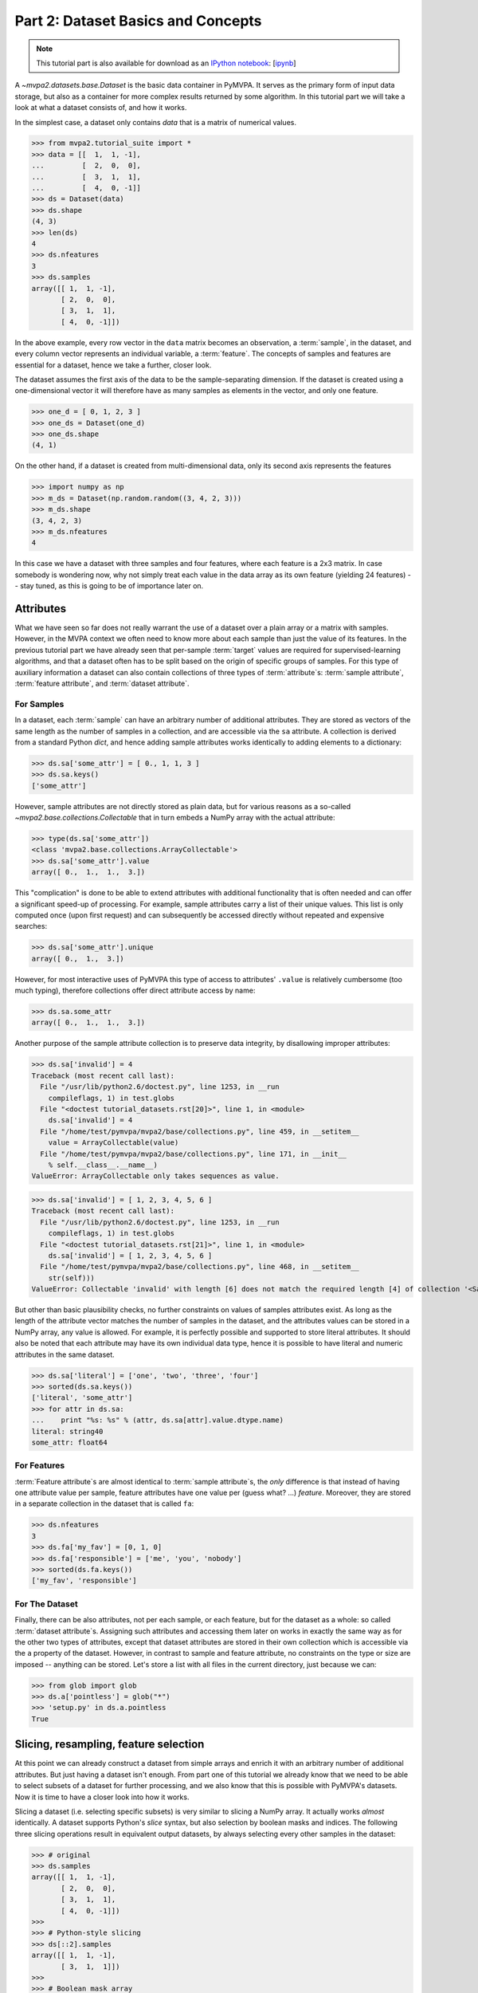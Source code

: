 .. -*- mode: rst; fill-column: 78; indent-tabs-mode: nil -*-
.. vi: set ft=rst sts=4 ts=4 sw=4 et tw=79:
  ### ### ### ### ### ### ### ### ### ### ### ### ### ### ### ### ### ### ###
  #
  #   See COPYING file distributed along with the PyMVPA package for the
  #   copyright and license terms.
  #
  ### ### ### ### ### ### ### ### ### ### ### ### ### ### ### ### ### ### ###

.. index:: Tutorial, Dataset concepts
.. _chap_tutorial_datasets:

***********************************
Part 2: Dataset Basics and Concepts
***********************************

.. note::

  This tutorial part is also available for download as an `IPython notebook
  <http://ipython.org/ipython-doc/dev/interactive/htmlnotebook.html>`_:
  [`ipynb <notebooks/tutorial_datasets.ipynb>`_]

A `~mvpa2.datasets.base.Dataset` is the basic data container in PyMVPA. It
serves as the primary form of input data storage, but also as a container for
more complex results returned by some algorithm. In this tutorial part we will
take a look at what a dataset consists of, and how it works.

In the simplest case, a dataset only contains *data* that is a matrix of
numerical values.

>>> from mvpa2.tutorial_suite import *
>>> data = [[  1,  1, -1],
...         [  2,  0,  0],
...         [  3,  1,  1],
...         [  4,  0, -1]]
>>> ds = Dataset(data)
>>> ds.shape
(4, 3)
>>> len(ds)
4
>>> ds.nfeatures
3
>>> ds.samples
array([[ 1,  1, -1],
       [ 2,  0,  0],
       [ 3,  1,  1],
       [ 4,  0, -1]])

In the above example, every row vector in the ``data`` matrix becomes an
observation, a :term:`sample`, in the dataset, and every column vector
represents an individual variable, a :term:`feature`. The concepts of samples
and features are essential for a dataset, hence we take a further, closer look.

The dataset assumes the first axis of the data to be the sample-separating
dimension. If the dataset is created using a one-dimensional vector it will
therefore have as many samples as elements in the vector, and only one feature.

>>> one_d = [ 0, 1, 2, 3 ]
>>> one_ds = Dataset(one_d)
>>> one_ds.shape
(4, 1)

On the other hand, if a dataset is created from multi-dimensional data, only its
second axis represents the features

>>> import numpy as np
>>> m_ds = Dataset(np.random.random((3, 4, 2, 3)))
>>> m_ds.shape
(3, 4, 2, 3)
>>> m_ds.nfeatures
4

In this case we have a dataset with three samples and four features, where each
feature is a 2x3 matrix. In case somebody is wondering now, why not simply
treat each value in the data array as its own feature (yielding 24 features) --
stay tuned, as this is going to be of importance later on.


Attributes
==========

What we have seen so far does not really warrant the use of a dataset over a
plain array or a matrix with samples. However, in the MVPA context we often need
to know more about each sample than just the value of its features.  In the
previous tutorial part we have already seen that per-sample :term:`target`
values are required for supervised-learning algorithms, and that a dataset
often has to be split based on the origin of specific groups of samples.  For
this type of auxiliary information a dataset can also contain collections of
three types of :term:`attribute`\ s: :term:`sample attribute`, :term:`feature attribute`, and
:term:`dataset attribute`.

For Samples
-----------

In a dataset, each :term:`sample` can have an arbitrary number of additional
attributes. They are stored as vectors of the same length as the number of samples
in a collection, and are accessible via the ``sa`` attribute. A collection is
derived from a standard Python `dict`, and hence adding sample attributes
works identically to adding elements to a dictionary:

>>> ds.sa['some_attr'] = [ 0., 1, 1, 3 ]
>>> ds.sa.keys()
['some_attr']

However, sample attributes are not directly stored as plain data, but for
various reasons as a so-called `~mvpa2.base.collections.Collectable` that in
turn embeds a NumPy array with the actual attribute:

>>> type(ds.sa['some_attr'])
<class 'mvpa2.base.collections.ArrayCollectable'>
>>> ds.sa['some_attr'].value
array([ 0.,  1.,  1.,  3.])

This "complication" is done to be able to extend attributes with additional
functionality that is often needed and can offer a significant speed-up of
processing. For example, sample attributes carry a list of their unique values.
This list is only computed once (upon first request) and can subsequently be
accessed directly without repeated and expensive searches:

>>> ds.sa['some_attr'].unique
array([ 0.,  1.,  3.])

However, for most interactive uses of PyMVPA this type of access to attributes'
``.value`` is relatively cumbersome (too much typing), therefore collections offer direct
attribute access by name:

>>> ds.sa.some_attr
array([ 0.,  1.,  1.,  3.])

Another purpose of the sample attribute collection is to preserve data
integrity, by disallowing improper attributes:

>>> ds.sa['invalid'] = 4
Traceback (most recent call last):
  File "/usr/lib/python2.6/doctest.py", line 1253, in __run
    compileflags, 1) in test.globs
  File "<doctest tutorial_datasets.rst[20]>", line 1, in <module>
    ds.sa['invalid'] = 4
  File "/home/test/pymvpa/mvpa2/base/collections.py", line 459, in __setitem__
    value = ArrayCollectable(value)
  File "/home/test/pymvpa/mvpa2/base/collections.py", line 171, in __init__
    % self.__class__.__name__)
ValueError: ArrayCollectable only takes sequences as value.

>>> ds.sa['invalid'] = [ 1, 2, 3, 4, 5, 6 ]
Traceback (most recent call last):
  File "/usr/lib/python2.6/doctest.py", line 1253, in __run
    compileflags, 1) in test.globs
  File "<doctest tutorial_datasets.rst[21]>", line 1, in <module>
    ds.sa['invalid'] = [ 1, 2, 3, 4, 5, 6 ]
  File "/home/test/pymvpa/mvpa2/base/collections.py", line 468, in __setitem__
    str(self)))
ValueError: Collectable 'invalid' with length [6] does not match the required length [4] of collection '<SampleAttributesCollection: some_attr>'.

But other than basic plausibility checks, no further constraints on values of
samples attributes exist. As long as the length of the attribute vector matches
the number of samples in the dataset, and the attributes values can be stored
in a NumPy array, any value is allowed. For example, it is perfectly possible
and supported to store literal attributes. It should also be noted that each
attribute may have its own individual data type, hence it is possible to have
literal and numeric attributes in the same dataset.

>>> ds.sa['literal'] = ['one', 'two', 'three', 'four']
>>> sorted(ds.sa.keys())
['literal', 'some_attr']
>>> for attr in ds.sa:
...    print "%s: %s" % (attr, ds.sa[attr].value.dtype.name)
literal: string40
some_attr: float64



For Features
------------

:term:`Feature attribute`\ s are almost identical to :term:`sample attribute`\
s, the *only* difference is that instead of having one attribute value per
sample, feature attributes have one value per (guess what? ...) *feature*.
Moreover, they are stored in a separate collection in the dataset that is
called ``fa``:

>>> ds.nfeatures
3
>>> ds.fa['my_fav'] = [0, 1, 0]
>>> ds.fa['responsible'] = ['me', 'you', 'nobody']
>>> sorted(ds.fa.keys())
['my_fav', 'responsible']


For The Dataset
---------------

Finally, there can be also attributes, not per each sample, or each
feature, but for the dataset as a whole: so called :term:`dataset
attribute`\s. Assigning such attributes and accessing them later on works in
exactly the same way as for the other two types of attributes, except that dataset
attributes are stored in their own collection which is accessible via the
``a`` property of the dataset.  However, in contrast to sample and feature
attribute, no constraints on the type or size are imposed -- anything can be
stored. Let's store a list with all files in the current directory, just
because we can:

>>> from glob import glob
>>> ds.a['pointless'] = glob("*")
>>> 'setup.py' in ds.a.pointless
True


Slicing, resampling, feature selection
======================================

At this point we can already construct a dataset from simple arrays and
enrich it with an arbitrary number of additional attributes. But just
having a dataset isn't enough. From part one of this tutorial we already
know that we need to be able to select subsets of a dataset for further
processing, and we also know that this is possible with PyMVPA's datasets.
Now it is time to have a closer look into how it works.

Slicing a dataset (i.e. selecting specific subsets) is very similar to
slicing a NumPy array. It actually works *almost* identically. A dataset
supports Python's `slice` syntax, but also selection by boolean masks and
indices. The following three slicing operations result in equivalent output
datasets, by always selecting every other samples in the dataset:

>>> # original
>>> ds.samples
array([[ 1,  1, -1],
       [ 2,  0,  0],
       [ 3,  1,  1],
       [ 4,  0, -1]])
>>>
>>> # Python-style slicing
>>> ds[::2].samples
array([[ 1,  1, -1],
       [ 3,  1,  1]])
>>>
>>> # Boolean mask array
>>> mask = np.array([True, False, True, False])
>>> ds[mask].samples
array([[ 1,  1, -1],
       [ 3,  1,  1]])
>>>
>>> # Slicing by index -- Python indexing start with 0 !!
>>> ds[[0, 2]].samples
array([[ 1,  1, -1],
       [ 3,  1,  1]])

.. exercise::

  Search the `NumPy documentation`_ for the difference between "basic slicing"
  and "advanced indexing". The aspect of memory consumption, especially,
  applies to dataset slicing as well, and being aware of this fact might
  help to write more efficient analysis scripts. Which of the three slicing
  approaches above is the most memory-efficient?  Which of the three slicing
  approaches above might lead to unexpected side-effects if the output dataset
  gets modified?

.. _NumPy documentation: http://docs.scipy.org/doc/


All three slicing-styles are equally applicable to the selection of feature
subsets within a dataset. Remember, features are represented on the second axis
of a dataset.

>>> ds[:, [1,2]].samples
array([[ 1, -1],
       [ 0,  0],
       [ 1,  1],
       [ 0, -1]])

By applying a selection by indices to the second axis, we can easily get
the last two features of our example dataset. Please note the `:` is supplied
for the first axis slicing. This is the Python way to indicate *take everything
along this axis*, thus including all samples.

As you can guess, it is also possible to select subsets of samples and
features at the same time.

>>> subds = ds[[0,1], [0,2]]
>>> subds.samples
array([[ 1, -1],
       [ 2,  0]])

If you have prior experience with NumPy you might be confused now. What you
might have expected is this:

>>> ds.samples[[0,1], [0,2]]
array([1, 0])

The above code applies the same slicing directly to the NumPy array with
the samples, and the result is fundamentally different. For NumPy arrays
this style of slicing allows selection of specific elements by their indices on
each axis of an array. For PyMVPA's datasets this mode is not very useful,
instead we typically want to select rows and columns, i.e. samples and
features given by their indices.


.. exercise::

  Try to select samples [0,1] and features [0,2] simultaneously using
  dataset slicing.  Now apply the same slicing to the samples array itself
  (``ds.samples``) -- make sure that the result doesn't surprise you and find
  a pure NumPy way to achieve similar selection.


One last interesting thing to look at, in the context of dataset slicing,
are the attributes. What happens to them when a subset of samples and/or
features is chosen? Our original dataset had both samples and feature attributes:

>>> print ds.sa.some_attr
[ 0.  1.  1.  3.]
>>> print ds.fa.responsible
['me' 'you' 'nobody']

Now let's look at what they became in the subset-dataset we previously
created:

>>> print subds.sa.some_attr
[ 0.  1.]
>>> print subds.fa.responsible
['me' 'nobody']

We see that both attributes are still there and, moreover, also the
appropriate subsets have been selected.


Loading fMRI data
=================

Enough theoretical foreplay -- let's look at a concrete example with an
fMRI dataset. PyMVPA has several helper functions to load data from
specialized formats, and the one for fMRI data is
`~mvpa2.datasets.mri.fmri_dataset()`. The example dataset we are going to
look at is a single subject from Haxby et al. (2001) that we already
loaded in part one of this tutorial. For more convenience and less typing,
we first specify the path of the directory with the fMRI data.

>>> path=os.path.join(tutorial_data_path, 'data')

In the simplest case, we now let `~mvpa2.datasets.mri.fmri_dataset` do its job,
by just pointing it to the fMRI data file. The data is stored as a NIfTI file
that has all runs of the experiment concatenated into a single file.

>>> ds = fmri_dataset(os.path.join(path, 'bold.nii.gz'))
>>> len(ds)
1452
>>> ds.nfeatures
163840
>>> ds.shape
(1452, 163840)

We can notice two things. First, it worked! Second, we get a
two-dimensional dataset with 1452 samples (these are volumes in the NIfTI
file), and over 160k features (these are voxels in the volume). The voxels
are represented as a one-dimensional vector, and it seems that they have
lost their association with the 3D-voxel-space. However, this is not the
case, as we will see in the next chapter.  PyMVPA represents
data in this simple format to make it compatible with a vast range of generic
algorithms that expect data to be a simple matrix.

We just loaded all data from that NIfTI file, but usually we would be
interested in a subset only, i.e. "brain voxels".
`~mvpa2.datasets.mri.fmri_dataset` is capable of performing data masking. We just need to
specify a mask image. Such a mask image is generated in pretty much any fMRI
analysis pipeline -- may it be a full-brain mask computed during
skull-stripping, or an activation map from a functional localizer. We are going
to use the original GLM-based localizer mask of ventral temporal cortex
from Haxby et al. (2001). We already know that it comprises 577 voxels.
Let's reload the dataset:

>>> ds = fmri_dataset(os.path.join(path, 'bold.nii.gz'),
...                   mask=os.path.join(path, 'mask_vt.nii.gz'))
>>> len(ds)
1452
>>> ds.nfeatures
577

As expected, we get the same number of samples and also only 577 features
-- voxels corresponding to non-zero elements in the mask image. Now, let's
explore this dataset a little further.

Besides samples, the dataset offers a number of attributes that enhance the
data with information that is present in the NIfTI image header for the file.
Each sample has information about its volume index in the time series and the
actual acquisition time (relative to the beginning of the file). Moreover, the
original voxel index (sometimes referred to as ``ijk``) for each feature is
available too.  Finally, the dataset also contains information about the
dimensionality of the input volumes, voxel size, and any other NIfTI-specific
information since it also includes a dump of the full NIfTI image header.

.. note::
   Previously (0.4.x versions and 0.5 development prior March 03, 2010),
   PyMVPA exposed 4D (and 3D with degenerate 1st dimension) data in ``tkji``
   (corresponds to ``tzyx`` if volumes were axial slices in
   neurologic convention) order of dimensions.  Now it uses more convenient
   order ``tijk`` (corresponding to ``txyz``), which will match the order exposed
   by NiBabel (PyNIfTI and NiftiImage still expose them as ``tkji``).

>>> ds.sa.time_indices[:5]
array([0, 1, 2, 3, 4])
>>> ds.sa.time_coords[:5]
array([  0. ,   2.5,   5. ,   7.5,  10. ])
>>> ds.fa.voxel_indices[:5]
array([[ 6, 23, 24],
       [ 7, 18, 25],
       [ 7, 18, 26],
       [ 7, 18, 27],
       [ 7, 19, 25]])
>>> ds.a.voxel_eldim
(3.5, 3.75, 3.75)
>>> ds.a.voxel_dim
(40, 64, 64)
>>> 'imghdr' in ds.a
True

In addition to all this information, the dataset also carries a key additional
attribute: the *mapper*. A mapper is an important concept in PyMVPA, and
hence worth devoting the whole :ref:`next tutorial chapter
<chap_tutorial_mappers>` to it.

>>> print ds.a.mapper
<Chain: <Flatten>-<StaticFeatureSelection>>

Having all these attributes being part of a dataset is often a useful thing
to have, but in some cases (e.g. when it comes to efficiency, and/or very
large datasets) one might want to have a leaner dataset with just the
information that is really necessary. One way to achieve this, is to strip
all unwanted attributes. The Dataset class'
:meth:`~mvpa2.base.dataset.AttrDataset.copy()` method can help with that.

>>> stripped = ds.copy(deep=False, sa=['time_coords'], fa=[], a=[])
>>> print stripped
<Dataset: 1452x577@int16, <sa: time_coords>>

We can see that all attributes besides ``time_coords`` have been filtered out.
Setting the ``deep`` arguments to ``False`` causes the copy function to reuse the
data from the source dataset to generate the new stripped one, without
duplicating all data in memory -- meaning both datasets now share the sample
data and any change done to ``ds`` will also affect ``stripped``.


Storage
=======

Some data preprocessing can take a long time.  One would rather prevent
having to do it over and over again, and instead just store the preprocessed data
into a file for subsequent analyses. PyMVPA offers functionality to store a
large variety of objects, including datasets, into HDF5_ files. A variant
of this format is also used by recent versions of Matlab to store data.

.. _HDF5: http://en.wikipedia.org/wiki/Hierarchical_Data_Format
.. _h5py: http://h5py.alfven.org

For HDF5 support, PyMVPA depends on the h5py_ package. If it is available,
any dataset can be saved to a file by simply calling
:meth:`~mvpa2.base.dataset.AttrDataset.save()` with the desired filename.

>>> import tempfile, shutil
>>> # create a temporary directory
>>> tempdir = tempfile.mkdtemp()
>>> ds.save(os.path.join(tempdir, 'mydataset.hdf5'))

HDF5 is a flexible format that also supports, for example, data
compression. To enable it, you can pass additional arguments to
:meth:`~mvpa2.base.dataset.AttrDataset.save()` that are supported by
h5py's `Group.create_dataset()`. Instead of using
:meth:`~mvpa2.base.dataset.AttrDataset.save()` one can also use the `~mvpa2.base.hdf5.h5save()`
function in a similar way. Saving the same dataset with maximum
gzip-compression looks like this:

>>> ds.save(os.path.join(tempdir, 'mydataset.gzipped.hdf5'), compression=9)
>>> h5save(os.path.join(tempdir, 'mydataset.gzipped.hdf5'), ds, compression=9)

Loading datasets from a file is easy too. `~mvpa2.base.hdf5.h5load()` takes a filename as
an argument and returns the stored dataset. Compressed data will be handled
transparently.

>>> loaded = h5load(os.path.join(tempdir, 'mydataset.hdf5'))
>>> np.all(ds.samples == loaded.samples)
True
>>> # cleanup the temporary directory, and everything it includes
>>> shutil.rmtree(tempdir, ignore_errors=True)
